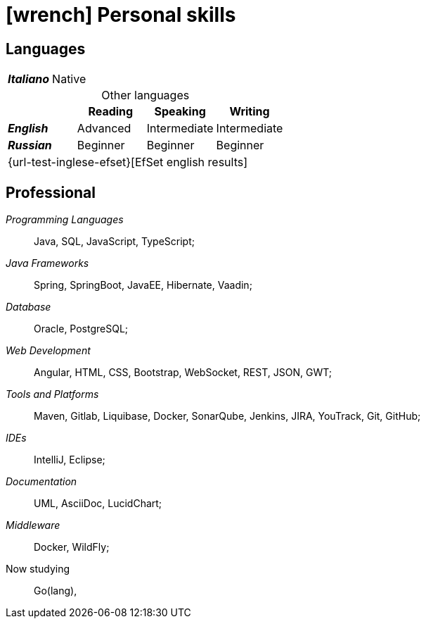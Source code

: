 = icon:wrench[] Personal skills

[[linguistic-skills]]
== Languages


[caption=]
[cols="1,1,1,1"]
[frame=none]
[grid=none]
|===
| *_Italiano_*  | Native | |
|===

.Other languages
[caption=]
[cols="1,1,1,1"]
[frame=none]
[grid=none]
[%header%footer]
|===
|               | Reading  | Speaking       | Writing

|*_English_*    | Advanced      | Intermediate    | Intermediate
|*_Russian_*      | Beginner  | Beginner  | Beginner
4+^.^| [.small]#{url-test-inglese-efset}[EfSet english results]#
|===


[[professional-skills]]
== Professional

_Programming Languages_:: Java, SQL, JavaScript, TypeScript;

_Java Frameworks_:: Spring, SpringBoot, JavaEE, Hibernate, Vaadin;

_Database_:: Oracle, PostgreSQL;

_Web Development_::
Angular, HTML, CSS, Bootstrap, WebSocket, REST, JSON, GWT;

_Tools and Platforms_::
Maven, Gitlab, Liquibase, Docker, SonarQube, Jenkins, JIRA, YouTrack, Git, GitHub;

_IDEs_:: IntelliJ, Eclipse;

_Documentation_:: UML, AsciiDoc, LucidChart;

_Middleware_:: Docker, WildFly;

[.underline]#Now studying#::
Go(lang),
